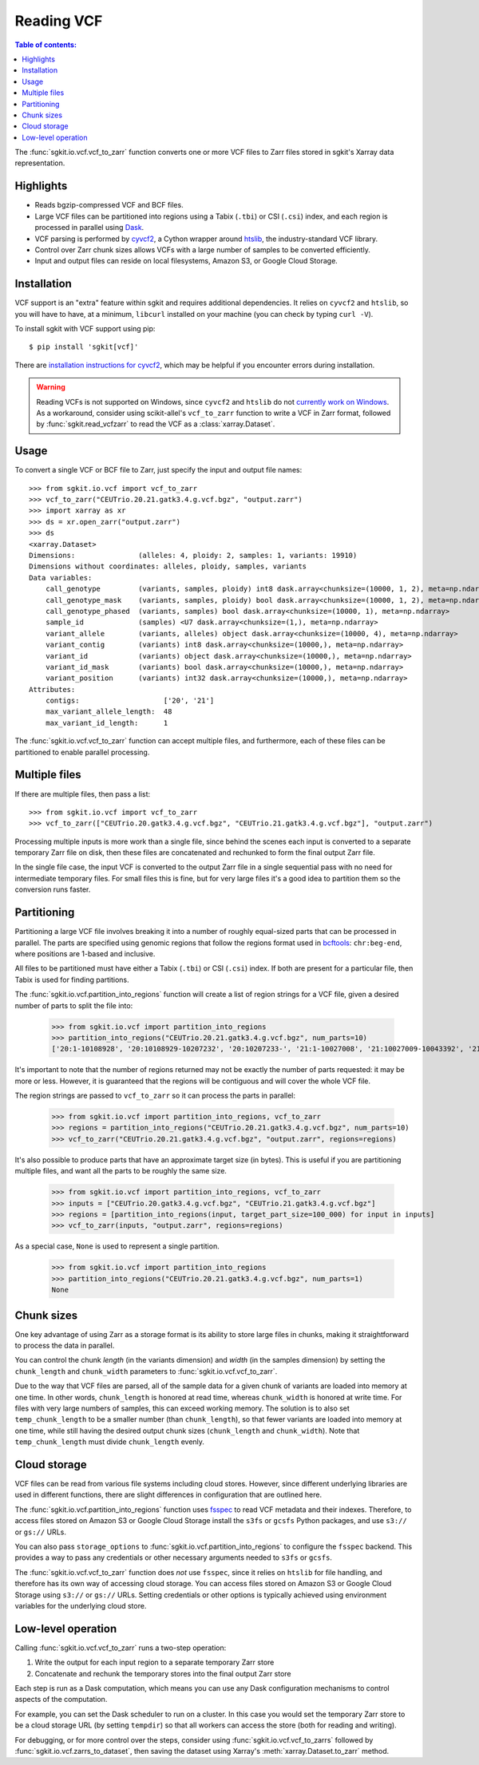 .. _vcf:

Reading VCF
===========

.. contents:: Table of contents:
   :local:

The :func:`sgkit.io.vcf.vcf_to_zarr` function converts one or more VCF files to Zarr files stored in
sgkit's Xarray data representation.

Highlights
----------

* Reads bgzip-compressed VCF and BCF files.
* Large VCF files can be partitioned into regions using a Tabix (``.tbi``) or CSI (``.csi``)
  index, and each region is processed in parallel using `Dask <https://dask.org/>`_.
* VCF parsing is performed by `cyvcf2 <https://github.com/brentp/cyvcf2>`_,
  a Cython wrapper around `htslib <https://github.com/samtools/htslib>`_,
  the industry-standard VCF library.
* Control over Zarr chunk sizes allows VCFs with a large number of samples
  to be converted efficiently.
* Input and output files can reside on local filesystems, Amazon S3, or
  Google Cloud Storage.

Installation
------------

VCF support is an "extra" feature within sgkit and requires additional
dependencies. It relies on ``cyvcf2`` and ``htslib``, so you will have to
have, at a minimum, ``libcurl`` installed on your machine (you can check by typing ``curl -V``).

To install sgkit with VCF support using pip::

    $ pip install 'sgkit[vcf]'

There are `installation instructions for cyvcf2 <https://github.com/brentp/cyvcf2#installation>`_,
which may be helpful if you encounter errors during installation.

.. warning::
   Reading VCFs is not supported on Windows, since ``cyvcf2`` and ``htslib`` do
   not `currently work on Windows <https://github.com/brentp/cyvcf2/issues/90>`_.
   As a workaround, consider using scikit-allel's ``vcf_to_zarr`` function
   to write a VCF in Zarr format, followed by :func:`sgkit.read_vcfzarr` to
   read the VCF as a :class:`xarray.Dataset`.

Usage
-----

To convert a single VCF or BCF file to Zarr, just specify the input and output file names::

    >>> from sgkit.io.vcf import vcf_to_zarr
    >>> vcf_to_zarr("CEUTrio.20.21.gatk3.4.g.vcf.bgz", "output.zarr")
    >>> import xarray as xr
    >>> ds = xr.open_zarr("output.zarr")
    >>> ds
    <xarray.Dataset>
    Dimensions:               (alleles: 4, ploidy: 2, samples: 1, variants: 19910)
    Dimensions without coordinates: alleles, ploidy, samples, variants
    Data variables:
        call_genotype         (variants, samples, ploidy) int8 dask.array<chunksize=(10000, 1, 2), meta=np.ndarray>
        call_genotype_mask    (variants, samples, ploidy) bool dask.array<chunksize=(10000, 1, 2), meta=np.ndarray>
        call_genotype_phased  (variants, samples) bool dask.array<chunksize=(10000, 1), meta=np.ndarray>
        sample_id             (samples) <U7 dask.array<chunksize=(1,), meta=np.ndarray>
        variant_allele        (variants, alleles) object dask.array<chunksize=(10000, 4), meta=np.ndarray>
        variant_contig        (variants) int8 dask.array<chunksize=(10000,), meta=np.ndarray>
        variant_id            (variants) object dask.array<chunksize=(10000,), meta=np.ndarray>
        variant_id_mask       (variants) bool dask.array<chunksize=(10000,), meta=np.ndarray>
        variant_position      (variants) int32 dask.array<chunksize=(10000,), meta=np.ndarray>
    Attributes:
        contigs:                    ['20', '21']
        max_variant_allele_length:  48
        max_variant_id_length:      1

The :func:`sgkit.io.vcf.vcf_to_zarr` function can accept multiple files, and furthermore, each of these
files can be partitioned to enable parallel processing.

Multiple files
--------------

If there are multiple files, then pass a list::

    >>> from sgkit.io.vcf import vcf_to_zarr
    >>> vcf_to_zarr(["CEUTrio.20.gatk3.4.g.vcf.bgz", "CEUTrio.21.gatk3.4.g.vcf.bgz"], "output.zarr")

Processing multiple inputs is more work than a single file, since behind the scenes each input is
converted to a separate temporary Zarr file on disk, then these files are concatenated and rechunked
to form the final output Zarr file.

In the single file case, the input VCF is converted to the output Zarr file in a single sequential
pass with no need for intermediate temporary files. For small files this is fine, but for very large
files it's a good idea to partition them so the conversion runs faster.

Partitioning
------------

Partitioning a large VCF file involves breaking it into a number of roughly equal-sized parts that can
be processed in parallel. The parts are specified using genomic regions that follow the regions format
used in `bcftools <http://samtools.github.io/bcftools/bcftools.html>`_: ``chr:beg-end``,
where positions are 1-based and inclusive.

All files to be partitioned must have either a Tabix (``.tbi``) or CSI (``.csi``) index. If both are present
for a particular file, then Tabix is used for finding partitions.

The :func:`sgkit.io.vcf.partition_into_regions` function will create a list of region strings for a VCF
file, given a desired number of parts to split the file into:

    >>> from sgkit.io.vcf import partition_into_regions
    >>> partition_into_regions("CEUTrio.20.21.gatk3.4.g.vcf.bgz", num_parts=10)
    ['20:1-10108928', '20:10108929-10207232', '20:10207233-', '21:1-10027008', '21:10027009-10043392', '21:10043393-10108928', '21:10108929-10141696', '21:10141697-10174464', '21:10174465-10190848', '21:10190849-10207232', '21:10207233-']

It's important to note that the number of regions returned may not be exactly the number of parts
requested: it may be more or less. However, it is guaranteed that the regions will be contiguous and
will cover the whole VCF file.

The region strings are passed to ``vcf_to_zarr`` so it can process the parts in parallel:

    >>> from sgkit.io.vcf import partition_into_regions, vcf_to_zarr
    >>> regions = partition_into_regions("CEUTrio.20.21.gatk3.4.g.vcf.bgz", num_parts=10)
    >>> vcf_to_zarr("CEUTrio.20.21.gatk3.4.g.vcf.bgz", "output.zarr", regions=regions)

It's also possible to produce parts that have an approximate target size (in bytes). This is useful
if you are partitioning multiple files, and want all the parts to be roughly the same size.

    >>> from sgkit.io.vcf import partition_into_regions, vcf_to_zarr
    >>> inputs = ["CEUTrio.20.gatk3.4.g.vcf.bgz", "CEUTrio.21.gatk3.4.g.vcf.bgz"]
    >>> regions = [partition_into_regions(input, target_part_size=100_000) for input in inputs]
    >>> vcf_to_zarr(inputs, "output.zarr", regions=regions)

As a special case, ``None`` is used to represent a single partition.

    >>> from sgkit.io.vcf import partition_into_regions
    >>> partition_into_regions("CEUTrio.20.21.gatk3.4.g.vcf.bgz", num_parts=1)
    None

Chunk sizes
-----------

One key advantage of using Zarr as a storage format is its ability to store
large files in chunks, making it straightforward to process the data in
parallel.

You can control the chunk *length* (in the variants dimension) and *width*
(in the samples dimension) by setting the ``chunk_length`` and ``chunk_width``
parameters to :func:`sgkit.io.vcf.vcf_to_zarr`.

Due to the way that VCF files are parsed, all of the sample data for a given
chunk of variants are loaded into memory at one time. In other words,
``chunk_length`` is honored at read time, whereas ``chunk_width`` is honored
at write time. For files with very large numbers of samples, this can
exceed working memory. The solution is to also set ``temp_chunk_length`` to be a
smaller number (than ``chunk_length``), so that fewer variants are loaded
into memory at one time, while still having the desired output chunk sizes
(``chunk_length`` and ``chunk_width``). Note that ``temp_chunk_length`` must
divide ``chunk_length`` evenly.

Cloud storage
-------------

VCF files can be read from various file systems including cloud stores. However,
since different underlying libraries are used in different functions, there are
slight differences in configuration that are outlined here.

The :func:`sgkit.io.vcf.partition_into_regions` function uses `fsspec <https://filesystem-spec.readthedocs.io/en/latest/>`_
to read VCF metadata and their indexes. Therefore, to access files stored on Amazon S3 or Google Cloud Storage
install the ``s3fs`` or ``gcsfs`` Python packages, and use ``s3://`` or ``gs://`` URLs.

You can also pass ``storage_options`` to :func:`sgkit.io.vcf.partition_into_regions` to configure the ``fsspec`` backend.
This provides a way to pass any credentials or other necessary arguments needed to ``s3fs`` or ``gcsfs``.

The :func:`sgkit.io.vcf.vcf_to_zarr` function does *not* use ``fsspec``, since it
relies on ``htslib`` for file handling, and therefore has its own way of accessing
cloud storage. You can access files stored on Amazon S3 or Google Cloud Storage
using ``s3://`` or ``gs://`` URLs. Setting credentials or other options is
typically achieved using environment variables for the underlying cloud store.

Low-level operation
-------------------

Calling :func:`sgkit.io.vcf.vcf_to_zarr` runs a two-step operation:

1. Write the output for each input region to a separate temporary Zarr store
2. Concatenate and rechunk the temporary stores into the final output Zarr store

Each step is run as a Dask computation, which means you can use any Dask configuration
mechanisms to control aspects of the computation.

For example, you can set the Dask scheduler to run on a cluster. In this case you
would set the temporary Zarr store to be a cloud storage URL (by setting ``tempdir``) so
that all workers can access the store (both for reading and writing).

For debugging, or for more control over the steps, consider using
:func:`sgkit.io.vcf.vcf_to_zarrs` followed by :func:`sgkit.io.vcf.zarrs_to_dataset`,
then saving the dataset using Xarray's :meth:`xarray.Dataset.to_zarr` method.
